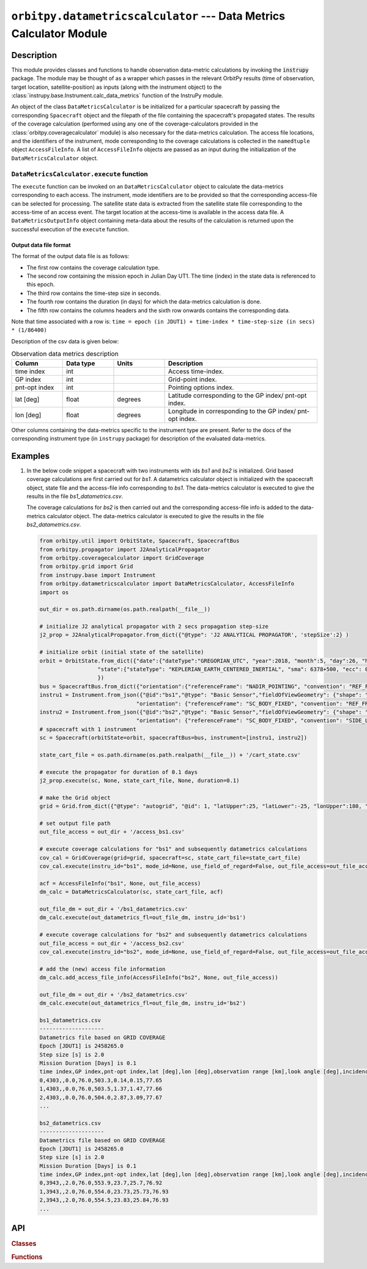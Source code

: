 ``orbitpy.datametricscalculator`` --- Data Metrics Calculator Module
======================================================================

Description
^^^^^^^^^^^^^

This module provides classes and functions to handle observation data-metric calculations by invoking the :code:`instrupy` package. The module may be thought
of as a wrapper which passes in the relevant OrbitPy results (time of observation, target location, satellite-position) as inputs (along with the instrument object)
to the :class:`instrupy.base.Instrument.calc_data_metrics` function of the InstruPy module. 

An object of the class ``DataMetricsCalculator`` is be initialized for a particular spacecraft by passing the corresponding ``Spacecraft`` object and the filepath of the file
containing the spacecraft's propagated states.
The results of the coverage calculation (performed using any one of the coverage-calculators provided in the :class:`orbitpy.coveragecalculator` module) 
is also necessary for the data-metrics calculation. The access file locations, and the identifiers of the
instrument, mode corresponding to the coverage calculations is collected in the ``namedtuple`` object ``AccessFileInfo``. A list of ``AccessFileInfo`` objects
are passed as an input during the initialization of the ``DataMetricsCalculator`` object.


``DataMetricsCalculator.execute`` function
............................................
The ``execute`` function can be invoked on an ``DataMetricsCalculator`` object to calculate the data-metrics corresponding to each access. The
instrument, mode identifiers are to be provided so that the corresponding access-file can be selected for processing. 
The satellite state data is extracted from the satellite state file corresponding 
to the access-time of an access event. The target location at the access-time is available in the access data file. A ``DataMetricsOutputInfo`` object
containing meta-data about the results of the calculation is returned upon the successful execution of the ``execute`` function.

.. _datametrics_file_format:

Output data file format
-------------------------
The format of the output data file is as follows:

*  The first row contains the coverage calculation type.
*  The second row containing the mission epoch in Julian Day UT1. The time (index) in the state data is referenced to this epoch.
*  The third row contains the time-step size in seconds. 
*  The fourth row contains the duration (in days) for which the data-metrics calculation is done.
*  The fifth row contains the columns headers and the sixth row onwards contains the corresponding data. 

Note that time associated with a row is:  ``time = epoch (in JDUT1) + time-index * time-step-size (in secs) * (1/86400)`` 

Description of the csv data is given below:

.. csv-table:: Observation data metrics description
   :header: Column, Data type, Units, Description
   :widths: 10,10,10,30

   time index, int, , Access time-index.
   GP index, int, , Grid-point index. 
   pnt-opt index, int, , Pointing options index.
   lat [deg], float, degrees, Latitude corresponding to the GP index/ pnt-opt index.
   lon [deg], float, degrees, Longitude in corresponding to the GP index/ pnt-opt index.

Other columns containing the data-metrics specific to the instrument type are present. Refer to the docs of the corresponding instrument type (in ``instrupy`` package)
for description of the evaluated data-metrics.

Examples
^^^^^^^^^

1. In the below code snippet a spacecraft with two instruments with ids *bs1* and *bs2* is initialized. Grid based coverage calculations are first carried out
   for *bs1*. A datametrics calculator object is initialized with the spacecraft object, state file and the access-file info corresponding to *bs1*. The 
   data-metrics calculator is executed to give the results in the file *bs1_datametrics.csv*.

   The coverage calculations for *bs2* is then carried out and the corresponding access-file info is added to the data-metrics calculator object. The 
   data-metrics calculator is executed to give the results in the file *bs2_datametrics.csv*.
   
   .. code-block:: python

         from orbitpy.util import OrbitState, Spacecraft, SpacecraftBus
         from orbitpy.propagator import J2AnalyticalPropagator
         from orbitpy.coveragecalculator import GridCoverage
         from orbitpy.grid import Grid
         from instrupy.base import Instrument
         from orbitpy.datametricscalculator import DataMetricsCalculator, AccessFileInfo
         import os

         out_dir = os.path.dirname(os.path.realpath(__file__))

         # initialize J2 analytical propagator with 2 secs propagation step-size
         j2_prop = J2AnalyticalPropagator.from_dict({"@type": 'J2 ANALYTICAL PROPAGATOR', 'stepSize':2} )

         # initialize orbit (initial state of the satellite)
         orbit = OrbitState.from_dict({"date":{"dateType":"GREGORIAN_UTC", "year":2018, "month":5, "day":26, "hour":12, "minute":0, "second":0},
                           "state":{"stateType": "KEPLERIAN_EARTH_CENTERED_INERTIAL", "sma": 6378+500, "ecc": 0.001, "inc": 0, "raan": 20, "aop": 0, "ta": 120}
                           })
         bus = SpacecraftBus.from_dict({"orientation":{"referenceFrame": "NADIR_POINTING", "convention": "REF_FRAME_ALIGNED"}})
         instru1 = Instrument.from_json({"@id":"bs1","@type": "Basic Sensor","fieldOfViewGeometry": {"shape": "circular", "diameter":30}, 
                                       "orientation": {"referenceFrame": "SC_BODY_FIXED", "convention": "REF_FRAME_ALIGNED"}})
         instru2 = Instrument.from_json({"@id":"bs2","@type": "Basic Sensor","fieldOfViewGeometry": {"shape": "circular", "diameter":25}, 
                                       "orientation": {"referenceFrame": "SC_BODY_FIXED", "convention": "SIDE_LOOK", "sideLookAngle":25}})
         # spacecraft with 1 instrument
         sc = Spacecraft(orbitState=orbit, spacecraftBus=bus, instrument=[instru1, instru2])

         state_cart_file = os.path.dirname(os.path.realpath(__file__)) + '/cart_state.csv'

         # execute the propagator for duration of 0.1 days 
         j2_prop.execute(sc, None, state_cart_file, None, duration=0.1) 

         # make the Grid object
         grid = Grid.from_dict({"@type": "autogrid", "@id": 1, "latUpper":25, "latLower":-25, "lonUpper":180, "lonLower":-180, "gridRes": 2})

         # set output file path
         out_file_access = out_dir + '/access_bs1.csv'

         # execute coverage calculations for "bs1" and subsequently datametrics calculations
         cov_cal = GridCoverage(grid=grid, spacecraft=sc, state_cart_file=state_cart_file)
         cov_cal.execute(instru_id="bs1", mode_id=None, use_field_of_regard=False, out_file_access=out_file_access, filter_mid_acc=False)

         acf = AccessFileInfo("bs1", None, out_file_access)
         dm_calc = DataMetricsCalculator(sc, state_cart_file, acf)

         out_file_dm = out_dir + '/bs1_datametrics.csv'
         dm_calc.execute(out_datametrics_fl=out_file_dm, instru_id='bs1')

         # execute coverage calculations for "bs2" and subsequently datametrics calculations
         out_file_access = out_dir + '/access_bs2.csv'
         cov_cal.execute(instru_id="bs2", mode_id=None, use_field_of_regard=False, out_file_access=out_file_access, filter_mid_acc=False)

         # add the (new) access file information
         dm_calc.add_access_file_info(AccessFileInfo("bs2", None, out_file_access)) 

         out_file_dm = out_dir + '/bs2_datametrics.csv'
         dm_calc.execute(out_datametrics_fl=out_file_dm, instru_id='bs2')

         bs1_datametrics.csv
         --------------------
         Datametrics file based on GRID COVERAGE
         Epoch [JDUT1] is 2458265.0
         Step size [s] is 2.0
         Mission Duration [Days] is 0.1
         time index,GP index,pnt-opt index,lat [deg],lon [deg],observation range [km],look angle [deg],incidence angle [deg],solar zenith [deg]
         0,4303,,0.0,76.0,503.3,0.14,0.15,77.65
         1,4303,,0.0,76.0,503.5,1.37,1.47,77.66
         2,4303,,0.0,76.0,504.0,2.87,3.09,77.67
         ...

         bs2_datametrics.csv
         --------------------
         Datametrics file based on GRID COVERAGE
         Epoch [JDUT1] is 2458265.0
         Step size [s] is 2.0
         Mission Duration [Days] is 0.1
         time index,GP index,pnt-opt index,lat [deg],lon [deg],observation range [km],look angle [deg],incidence angle [deg],solar zenith [deg]
         0,3943,,2.0,76.0,553.9,23.7,25.7,76.92
         1,3943,,2.0,76.0,554.0,23.73,25.73,76.93
         2,3943,,2.0,76.0,554.5,23.83,25.84,76.93
         ...


API
^^^^^

.. rubric:: Classes

.. autosummary::
   :nosignatures:
   :toctree: generated/
   :template: classes_template.rst
   :recursive:

   orbitpy.datametricscalculator.DataMetricsCalculator
   orbitpy.datametricscalculator.DataMetricsOutputInfo

.. rubric:: Functions

.. autosummary::
   :nosignatures:
   :toctree: generated/
   :template: functions_template.rst
   :recursive:

   orbitpy.datametricscalculator.AccessFileInfo